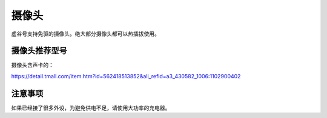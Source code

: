 
摄像头
=================================

虚谷号支持免驱的摄像头。绝大部分摄像头都可以热插拔使用。

摄像头推荐型号
------------------------




摄像头含声卡的：

https://detail.tmall.com/item.htm?id=562418513852&ali_refid=a3_430582_1006:1102900402


注意事项
------------------------

如果已经接了很多外设，为避免供电不足，请使用大功率的充电器。




